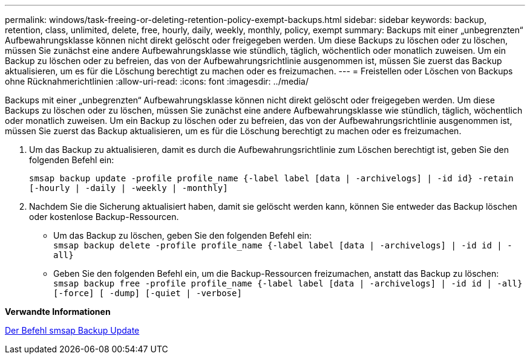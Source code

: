 ---
permalink: windows/task-freeing-or-deleting-retention-policy-exempt-backups.html 
sidebar: sidebar 
keywords: backup, retention, class, unlimited, delete, free, hourly, daily, weekly, monthly, policy, exempt 
summary: Backups mit einer „unbegrenzten“ Aufbewahrungsklasse können nicht direkt gelöscht oder freigegeben werden. Um diese Backups zu löschen oder zu löschen, müssen Sie zunächst eine andere Aufbewahrungsklasse wie stündlich, täglich, wöchentlich oder monatlich zuweisen. Um ein Backup zu löschen oder zu befreien, das von der Aufbewahrungsrichtlinie ausgenommen ist, müssen Sie zuerst das Backup aktualisieren, um es für die Löschung berechtigt zu machen oder es freizumachen. 
---
= Freistellen oder Löschen von Backups ohne Rücknahmerichtlinien
:allow-uri-read: 
:icons: font
:imagesdir: ../media/


[role="lead"]
Backups mit einer „unbegrenzten“ Aufbewahrungsklasse können nicht direkt gelöscht oder freigegeben werden. Um diese Backups zu löschen oder zu löschen, müssen Sie zunächst eine andere Aufbewahrungsklasse wie stündlich, täglich, wöchentlich oder monatlich zuweisen. Um ein Backup zu löschen oder zu befreien, das von der Aufbewahrungsrichtlinie ausgenommen ist, müssen Sie zuerst das Backup aktualisieren, um es für die Löschung berechtigt zu machen oder es freizumachen.

. Um das Backup zu aktualisieren, damit es durch die Aufbewahrungsrichtlinie zum Löschen berechtigt ist, geben Sie den folgenden Befehl ein:
+
`smsap backup update -profile profile_name {-label label [data | -archivelogs] | -id id} -retain [-hourly | -daily | -weekly | -monthly]`

. Nachdem Sie die Sicherung aktualisiert haben, damit sie gelöscht werden kann, können Sie entweder das Backup löschen oder kostenlose Backup-Ressourcen.
+
** Um das Backup zu löschen, geben Sie den folgenden Befehl ein: +
`smsap backup delete -profile profile_name {-label label [data | -archivelogs] | -id id | -all}`
** Geben Sie den folgenden Befehl ein, um die Backup-Ressourcen freizumachen, anstatt das Backup zu löschen: +
`smsap backup free -profile profile_name {-label label [data | -archivelogs] | -id id | -all} [-force] [ -dump] [-quiet | -verbose]`




*Verwandte Informationen*

xref:reference-the-smosmsapbackup-update-command.adoc[Der Befehl smsap Backup Update]
